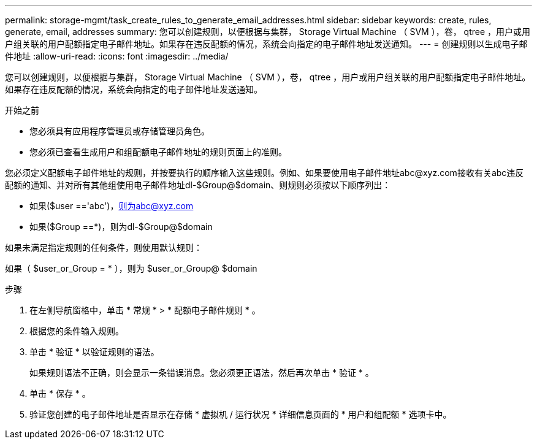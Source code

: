 ---
permalink: storage-mgmt/task_create_rules_to_generate_email_addresses.html 
sidebar: sidebar 
keywords: create, rules, generate, email, addresses 
summary: 您可以创建规则，以便根据与集群， Storage Virtual Machine （ SVM ），卷， qtree ，用户或用户组关联的用户配额指定电子邮件地址。如果存在违反配额的情况，系统会向指定的电子邮件地址发送通知。 
---
= 创建规则以生成电子邮件地址
:allow-uri-read: 
:icons: font
:imagesdir: ../media/


[role="lead"]
您可以创建规则，以便根据与集群， Storage Virtual Machine （ SVM ），卷， qtree ，用户或用户组关联的用户配额指定电子邮件地址。如果存在违反配额的情况，系统会向指定的电子邮件地址发送通知。

.开始之前
* 您必须具有应用程序管理员或存储管理员角色。
* 您必须已查看生成用户和组配额电子邮件地址的规则页面上的准则。


您必须定义配额电子邮件地址的规则，并按要执行的顺序输入这些规则。例如、如果要使用电子邮件地址abc@xyz.com接收有关abc违反配额的通知、并对所有其他组使用电子邮件地址dl-$Group@$domain、则规则必须按以下顺序列出：

* 如果($user =='abc')，则为abc@xyz.com
* 如果($Group ==*)，则为dl-$Group@$domain


如果未满足指定规则的任何条件，则使用默认规则：

如果（ $user_or_Group = * ），则为 $user_or_Group@ $domain

.步骤
. 在左侧导航窗格中，单击 * 常规 * > * 配额电子邮件规则 * 。
. 根据您的条件输入规则。
. 单击 * 验证 * 以验证规则的语法。
+
如果规则语法不正确，则会显示一条错误消息。您必须更正语法，然后再次单击 * 验证 * 。

. 单击 * 保存 * 。
. 验证您创建的电子邮件地址是否显示在存储 * 虚拟机 / 运行状况 * 详细信息页面的 * 用户和组配额 * 选项卡中。

